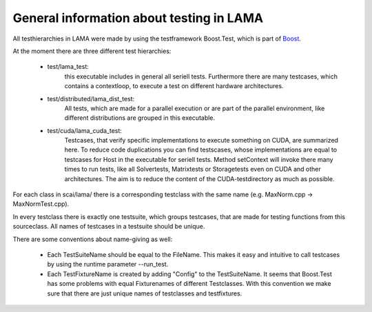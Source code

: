 General information about testing in LAMA
-----------------------------------------

All testhierarchies in LAMA were made by using the testframework Boost.Test, which is part of Boost_.

At the moment there are three different test hierarchies: 

 - test/lama_test:
	this executable includes in general all seriell tests. Furthermore there are many testcases, which
	contains a contextloop, to execute a test on different hardware architectures.

 - test/distributed/lama_dist_test:
	All tests, which are made for a parallel execution or are part of the parallel environment, like
	different distributions are grouped in this executable.

 - test/cuda/lama_cuda_test:
	Testcases, that verify specific implementations to execute something on CUDA, are summarized here.
	To reduce code duplications you can find testscases, whose implementations are equal to testcases for
	Host in the executable for seriell tests. Method setContext will invoke there many times to run tests,
	like all Solvertests, Matrixtests or Storagetests even on CUDA and other architectures. The aim is to
	reduce the content of the CUDA-testdirectory as much as possible.

.. _Boost: www.boost.org 

For each class in scai/lama/ there is a corresponding testclass with the same name (e.g. MaxNorm.cpp -> MaxNormTest.cpp).
 
In every testclass there is exactly one testsuite, which groups testcases, that are made for testing functions from
this sourceclass. All names of testcases in a testsuite should be unique.

There are some conventions about name-giving as well:

 - Each TestSuiteName should be equal to the FileName. This makes it easy and intuitive to call testcases by using the runtime parameter --run_test. 
 - Each TestFixtureName is created by adding "Config" to the TestSuiteName. It seems that Boost.Test has some problems with equal Fixturenames of different Testclasses. With this convention we make sure that there are just unique names of testclasses and testfixtures.
